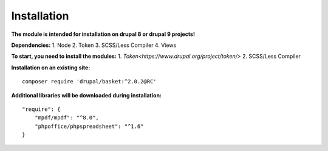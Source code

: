 Installation
===================================

**The module is intended for installation on drupal 8 or drupal 9 projects!**


**Dependencies:**
1. Node
2. Token
3. SCSS/Less Compiler
4. Views

**To start, you need to install the modules:**
1. `Token<https://www.drupal.org/project/token/>`
2. SCSS/Less Compiler


**Installation on an existing site:**
::

    composer require 'drupal/basket:^2.0.2@RC'
    

**Additional libraries will be downloaded during installation:**
::

    "require": {
        "mpdf/mpdf": "^8.0",
        "phpoffice/phpspreadsheet": "^1.6"
    }

    
    
    

.. autosummary::
   :toctree: generated

   AlternativeCommerce
